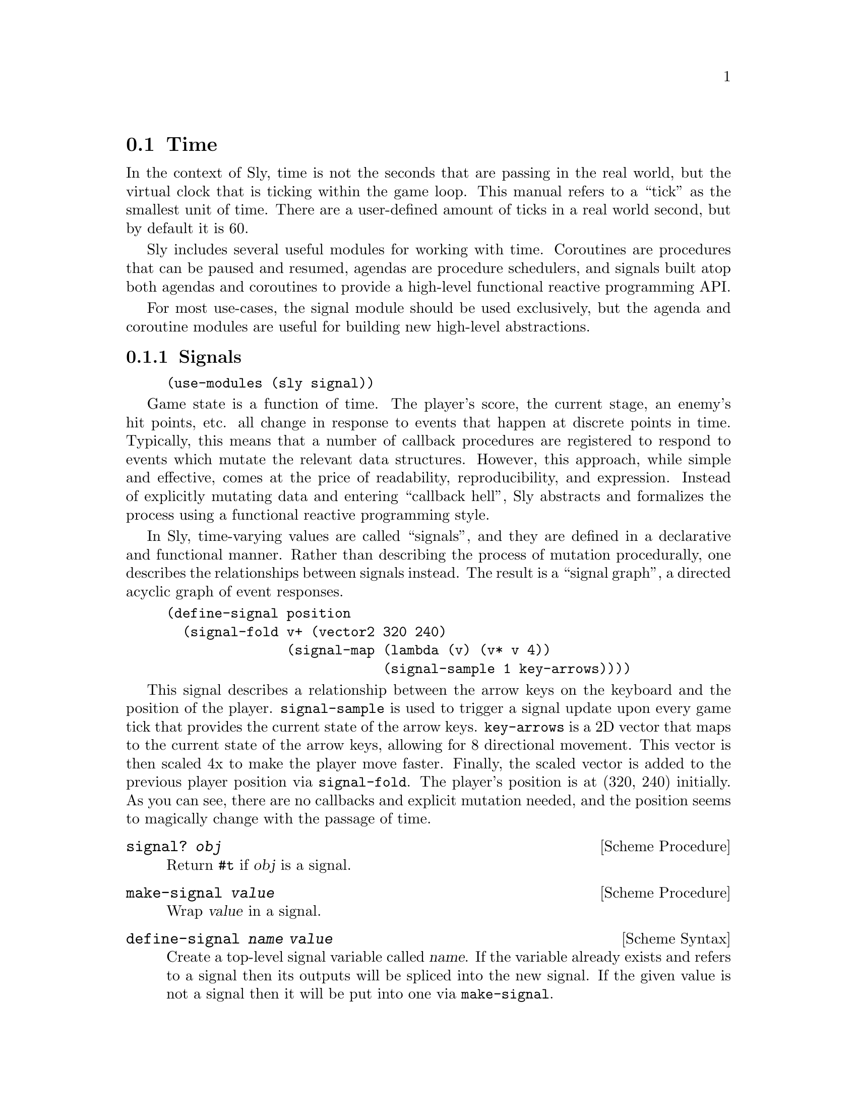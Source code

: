 @node Time
@section Time

In the context of Sly, time is not the seconds that are passing in the
real world, but the virtual clock that is ticking within the game
loop.  This manual refers to a ``tick'' as the smallest unit of time.
There are a user-defined amount of ticks in a real world second, but
by default it is 60.

Sly includes several useful modules for working with time.  Coroutines
are procedures that can be paused and resumed, agendas are procedure
schedulers, and signals built atop both agendas and coroutines to
provide a high-level functional reactive programming API.

For most use-cases, the signal module should be used exclusively, but
the agenda and coroutine modules are useful for building new
high-level abstractions.

@menu
* Signals::                     Functional reactive programming.
* Coroutines::                  Cooperative multi-tasking.
* Agendas::                     Deferred procedure scheduling.
@end menu

@node Signals
@subsection Signals

@example
(use-modules (sly signal))
@end example

Game state is a function of time.  The player's score, the current
stage, an enemy's hit points, etc. all change in response to events
that happen at discrete points in time.  Typically, this means that a
number of callback procedures are registered to respond to events
which mutate the relevant data structures.  However, this approach,
while simple and effective, comes at the price of readability,
reproducibility, and expression.  Instead of explicitly mutating data
and entering ``callback hell'', Sly abstracts and formalizes the
process using a functional reactive programming style.

In Sly, time-varying values are called ``signals'', and they are
defined in a declarative and functional manner.  Rather than
describing the process of mutation procedurally, one describes the
relationships between signals instead.  The result is a ``signal
graph'', a directed acyclic graph of event responses.

@example
(define-signal position
  (signal-fold v+ (vector2 320 240)
               (signal-map (lambda (v) (v* v 4))
                           (signal-sample 1 key-arrows))))
@end example

This signal describes a relationship between the arrow keys on the
keyboard and the position of the player.  @code{signal-sample} is used
to trigger a signal update upon every game tick that provides the
current state of the arrow keys.  @code{key-arrows} is a 2D vector
that maps to the current state of the arrow keys, allowing for 8
directional movement.  This vector is then scaled 4x to make the
player move faster.  Finally, the scaled vector is added to the
previous player position via @code{signal-fold}.  The player's
position is at (320, 240) initially.  As you can see, there are no
callbacks and explicit mutation needed, and the position seems to
magically change with the passage of time.

@deffn {Scheme Procedure} signal? @var{obj}
Return @code{#t} if @var{obj} is a signal.
@end deffn

@deffn {Scheme Procedure} make-signal @var{value}
Wrap @var{value} in a signal.
@end deffn

@deffn {Scheme Syntax} define-signal @var{name} @var{value}
Create a top-level signal variable called @var{name}.  If the variable
already exists and refers to a signal then its outputs will be spliced
into the new signal.  If the given value is not a signal then it will
be put into one via @code{make-signal}.

@code{define-signal} is particularly useful when working at the REPL.
A top-level signal variable defined by @code{define-signal} can be
redefined at runtime, and the signals that depended on the old signal
will continue to work with the new signal.
@end deffn

@deffn {Scheme Procedure} signal-ref @var{signal}
Return the value stored within @var{signal}.
@end deffn

@deffn {Scheme Procedure} signal-ref-maybe object
Return the value stored within @var{object} if @var{object} is a
signal.  Otherwise, return @var{object}.
@end deffn

@deffn {Scheme Syntax} signal-let ((@var{var} @var{signal}) @dots{}) @var{body} @dots{}
Evaluate @var{body} in the context of the local bindings defined by
the two-element lists @code{((var signal) @dots{})}.
@code{signal-let} works like regular @code{let}, except that it
derefences @var{signal} before binding to @var{var}.
@end deffn

@deffn {Scheme Syntax} signal-let* ((@var{var} @var{signal}) @dots{}) @var{body} @dots{}
Similar to @code{signal-let}, but the variable bindings are performed
sequentially.  This means that all initialization expressions are
allowed to use the variables defined to the their left in the binding
list.
@end deffn

@deffn {Scheme Procedure} signal-set! signal-box value
Change the contents of @var{signal} to @var{value}.  This procedure
should almost never be used, except to bootstrap a root node of a
signal graph.
@end deffn

@deffn {Scheme Procedure} hook->signal @var{hook} @var{init} @var{proc}
Create a new signal whose initial value is @var{init} and whose future
values are calculated by applying @var{proc} to the arguments passed
when @var{hook} is run.
@end deffn

@deffn {Scheme Procedure} signal-merge @var{signal1} @var{signal2} . @var{rest}
Create a new signal whose value is the that of the most recently
updated signal in @var{signal1}, @var{signal2}, etc.  The initial
value is that of @var{signal1}.
@end deffn

@deffn {Scheme Procedure} signal-zip . @var{signals}
Create a new signal whose value is a list of the values stored in
@var{signals}.
@end deffn

@deffn {Scheme Procedure} signal-map @var{proc} @var{signal} . @var{rest}
Create a new signal that applies @var{proc} to the values of
@var{SIGNAL}.  More than one input signal may be specified, in which
case @var{proc} must accept as many arguments as there are input
signals.
@end deffn

@deffn {Scheme Procedure} signal-sample-on @var{value-signal} @var{sample-signal}
Create a new signal that takes on the value of @var{value-signal}
whenever @var{sample-signal} receives a new value.
@end deffn

@deffn {Scheme Procedure} signal-negate @var{signal}
Create a new signal whose value is the negation of @var{signal} by
applying @code{not} to each value received.
@end deffn

@deffn {Scheme Procedure} signal-fold @var{proc} @var{init} @var{signal} . @var{rest}
Create a new signal that applies @var{proc} with the value received
from @var{signal} and the past value of itself, starting with
@var{init}.  Like @code{signal-map}, more than one input signal may be
given.
@end deffn

@deffn {Scheme Procedure} signal-filter @var{predicate} @var{default} @var{signal}
Create a new signal that takes on the value received from @var{signal}
when it satisfies the procedure @var{predicate}.  The value of the
signal is @var{default} in the case that the predicate is never
satisfied.
@end deffn

@deffn {Scheme Procedure} signal-drop @var{predicate} @var{default} @var{signal}
Create a new signal that takes on the value received from @var{signal}
when it does @emph{not} satisfy the procedure @var{predicate}.  The
value of the signal is @var{default} in the case that the predicate is
never satisfied.
@end deffn

@deffn {Scheme Procedure} signal-drop-repeats @var{signal} [@var{equal?}]
Create a new signal that drops the value received from @var{signal}
when it is equivalent to the current value.  By default, @code{equal?}
is used for testing equivalence.
@end deffn

@deffn {Scheme Procedure} signal-switch @var{predicate} @var{on} @var{off}
Create a new signal whose value is that of the signal @var{on} when
the signal @var{predicate} is true, or the value of the signal
@var{off} otherwise.
@end deffn

@deffn {Scheme Procedure} signal-constant @var{constant} @var{signal}
Create a new signal whose value is always @var{constant} no matter the
value received from @var{signal}.
@end deffn

@deffn {Scheme Procedure} signal-count @var{signal} [@var{start}] [@var{step}]
Create a new signal that increments a counter by @var{step} when a
value from @var{signal} is received, starting from @var{start}.  By
default, @var{start} is 0 and @var{step} is 1.
@end deffn

@deffn {Scheme Procedure} signal-tap @var{proc} @var{signal}
Create a new signal that applies @var{proc} for side-effects when a
value from @var{signal} is received.  The value of the new signal will
always be the value of @var{signal}.  This signal is a convenient way
to sneak in a procedure that with a side-effect into a signal graph.
Such a signal might write text to a file, or play a sound.
@end deffn

@deffn {Scheme Procedure} signal-timestamp @var{signal}
Create a new signal whose value is a pair, the car of which is the
time that the value of @var{signal} was received and the cdr of which
is the received value.
@end deffn

@deffn {Scheme Procedure} signal-time @var{signal}
Create a new signal whose value is the time that the value of
@var{signal} was received.
@end deffn

@deffn {Scheme Procedure} signal-sample @var{step} @var{signal}
Create a new signal that takes on the value of @var{signal} every
@var{step} ticks.
@end deffn

@deffn {Scheme Procedure} signal-every @var{step}
Create a new signal that emits @var{step} every @var{step} ticks.
@end deffn

@deffn {Scheme Procedure} signal-since @var{step} @var{signal}
Create a new signal that emits the time since @var{signal} was updated
ever @var{step} ticks.
@end deffn

@deffn {Scheme Procedure} signal-delay @var{delay} @var{signal}
Create a new signal that delays propagation of @var{signal} by
@var{delay} ticks..
@end deffn

@deffn {Scheme Procedure} signal-throttle delay signal
Create a new signal that propagates @var{signal} at most once every
@var{delay} ticks.
@end deffn

@deffn {Scheme Syntax} signal-generator @var{body} @dots{}
Create a new signal whose value is the most recently yielded value of
the coroutine defined by @var{body}.  A special @code{yield} syntax is
available within @var{body} to specify which values are passed to the
signal.
@end deffn

@node Coroutines
@subsection Coroutines

@example
(use-modules (sly coroutine))
@end example

Coroutines are the building block for cooperative multitasking. When
used with agendas, they are a powerful mechanism for writing
algorithms that span multiple clock ticks in a straightforward, linear
fashion.  Sly's coroutines are built on top of Guile's delimited
continuations, called prompts.

To run a procedure as a coroutine, use the @code{call-with-coroutine}
procedure.  Once inside the coroutine prompt, the @code{yield}
procedure can be used to pause the procedure and pass its continuation
to a callback procedure.  The callback may call the continuation at
its convenience, resuming the original procedure.

Coroutines are particularly useful in conjunction with @ref{Agendas}.

@deffn {Scheme Procedure} call-with-coroutine @var{thunk}
Apply @var{thunk} within a coroutine prompt.
@end deffn

@deffn {Scheme Syntax} coroutine @var{body} @dots{}
Evaluate @var{body} within a coroutine prompt.
@end deffn

@deffn {Scheme Syntax} colambda @var{args} @var{body} @dots{}
Syntacic sugar for a @code{lambda} expression whose @var{body} is run
within a coroutine prompt.
@end deffn

@deffn {Scheme Syntax} codefine (@var{name} @var{formals} @dots{}) @var{body} @dots{}
Syntacic sugar for defining a procedure called @var{name} with formal
arguments @var{formals} whose @var{body} is run within a coroutine
prompt.
@end deffn

@deffn {Scheme Syntax} codefine* (@var{name} @var{formals} @dots{}) @var{body} @dots{}
Syntacic sugar for defining a procedure called @var{name} with
optional and keyword arguments @var{formals} whose @var{body} is run
within a coroutine prompt.
@end deffn

@deffn {Scheme Procedure} yield @var{callback}
Yield continuation to the procedure @var{callback}.
@end deffn

@node Agendas
@subsection Agendas

@example
(use-modules (sly agenda))
@end example

Agendas are used to schedule procedures to be called at distinct
points in time.  One agenda, stored in the @code{current-agenda}
parameter, is active at any given time.  A global agenda is initially
bound and is sufficient for most needs.  When a separate scheduler is
required (@pxref{REPL} for one such case), the parameter can be
rebound using @code{parameterize} or @code{with-agenda} form.

@deffn {Scheme Procedure} make-agenda
Create a new, empty agenda.
@end deffn

@deffn {Scheme Syntax} agenda? @var{obj}
Return @code{#t} if @var{obj} is an agenda.
@end deffn

@defvr {Scheme Variable} current-agenda
A parameter containing the current, dynamically scoped agenda object.
@end defvr

@deffn {Scheme Procedure} agenda-time
Return the time of the current agenda.
@end deffn

@deffn {Scheme Syntax} with-agenda @var{agenda} @var{body} @dots{}
Evaluate @var{body} with @code{current-agenda} bound to @var{agenda}.
@end deffn

@deffn {Scheme Procedure} agenda-tick!
Increment time by 1 for the current agenda and run scheduled
procedures.
@end deffn

@deffn {Scheme Procedure} agenda-clear!
Remove all scheduled procedures from the current agenda.
@end deffn

@deffn {Scheme Procedure} schedule @var{thunk} [@var{delay}]
Schedule @var{thunk} to be applied after @var{delay} ticks of the
current agenda.  The default @var{delay} is one tick.
@end deffn

@deffn {Scheme Procedure} schedule-interval @var{thunk} @var{interval}
Schedule @var{thunk} to be applied every @var{interval} ticks of the
current agenda, forever.
@end deffn

@deffn {Scheme Procedure} schedule-each @var{thunk}
Schedule @var{thunk} to be applied upon every tick of the current
agenda, forever.
@end deffn

@ref{Coroutines} become particularly useful for game programming when
combined with the agenda.  For example, a computer controller opponent
could periodically pause its AI algorithm to give the rest of the game
world a chance to do some processing.  By using the @code{wait}
procedure, algorithms that span multiple ticks of game time can be
written in a straightforward, natural way.

@deffn {Scheme Procedure} wait @var{delay}
Abort the current coroutine prompt and schedule the continuation to be
run after @var{delay} ticks of the current agenda.
@end deffn

